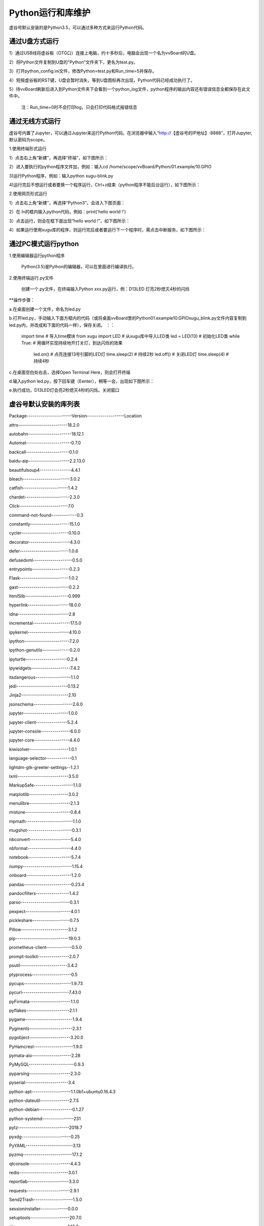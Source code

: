 ﻿
Python运行和库维护
==================================

虚谷号默认安装的是Python3.5，可以通过多种方式来运行Python代码。

--------------------------------
通过U盘方式运行
--------------------------------

1）通过USB线将虚谷板（OTG口）连接上电脑，约十多秒后，电脑会出现一个名为vvBoard的U盘。

2）将Python文件复制到U盘的“Python”文件夹下，更名为test.py。

3）打开python_config.ini文件，修改Python=test.py和Run_time=5并保存。

4）短按虚谷板的RST键，U盘会暂时消失，等到U盘图标再次出现，Python代码已经成功执行了。

5）待vvBoard刷新后进入到Python文件夹下会看到一个python_log文件，python程序的输出内容还有错误信息全都保存在此文件中。

  注：Run_time=0时不会打印log，只会打印代码格式报错信息

--------------------------------
通过无线方式运行
--------------------------------

虚谷号内置了Jupyter，可以通过Jupyter来运行Python代码。在浏览器中输入“http://【虚谷号的IP地址】:8888”，打开Jupyter,默认密码为scope。

1.使用终端形式运行

1）点击右上角“新建”，再选择“终端”，如下图所示：
      
.. image:: ../images/03/python01.jpg

2）进入要执行的python程序文件加，例如：输入cd /home/scope/vvBoard/Python/01.example/10.GPIO

3)运行Python程序，例如：输入python xugu-blink.py

4)运行完后不想运行或者要换一个程序运行，Ctrl+z结束（python程序不能后台运行），如下图所示：

.. image:: ../images/03/python02.jpg

2.使用网页形式运行

1）点击右上角“新建”，再选择“Python3”，会进入下图页面：

.. image:: ../images/03/python03.jpg

2）在 In的框内输入python代码，例如：print('hello world !')

3）点击运行，则会在框下面出现“hello world !”，如下图所示：

.. image:: ../images/03/python04.jpg

4）如果运行使用xugu库的程序，则运行完后或者要运行下一个程序时，需点击中断服务，如下图所示：

.. image:: ../images/03/python05.jpg



----------------------------------
通过PC模式运行python
----------------------------------
1.使用编辑器运行python程序
			
      Python(3.5)是Python的编辑器，可以在里面进行编译执行。

2.使用终端运行.py文件
    
    创建一个.py文件，在终端输入Python xxx.py运行，例：D13LED 灯亮2秒熄灭4秒的闪烁

**操作步骤：

a.在桌面创建一个文件，命名为led.py

b.打开led.py，手动输入下面方框内的代码（或将桌面vvBoard里的Python\01.example\10.GPIO\xugu_blink.py文件内容复制到led.py内，并改成和下面的代码一样），保存关闭。 ：：
                         
                         import time  # 导入time模块
                         from xugu import LED  # 从xugu库中导入LED类
                         led = LED(13)  # 初始化LED类
                         while True:    # 用循环实现持续地开灯关灯，到达闪烁的效果
                             led.on()   # 点亮连接13号引脚的LED灯
                             time.sleep(2) # 持续2秒
                             led.off()  # 关闭LED灯
                             time.sleep(4)  # 持续4秒
                            
c.在桌面空白处右击，选择Open Terminal Here，则会打开终端

d.输入python led.py，按下回车键（Eenter），稍等一会，出现如下图所示：

.. image:: ../images/python01.jpg

e.执行成功，D13LED灯会亮2秒熄灭4秒的闪烁。关闭窗口


------------------------------------
虚谷号默认安装的库列表
------------------------------------

 
Package-----------------------Version-------------------Location                              
 
attrs-------------------------18.2.0                 

autobahn----------------------18.12.1                

Automat-----------------------0.7.0                  

backcall----------------------0.1.0                  

baidu-aip---------------------2.2.13.0               

beautifulsoup4----------------4.4.1                  

bleach------------------------3.0.2                  

catfish-----------------------1.4.2                  

chardet-----------------------2.3.0                  

Click-------------------------7.0                    

command-not-found-------------0.3                    

constantly--------------------15.1.0                 

cycler------------------------0.10.0                 
                 
decorator---------------------4.3.0                  

defer-------------------------1.0.6                  

defusedxml--------------------0.5.0                  

entrypoints-------------------0.2.3                  

Flask-------------------------1.0.2                  

gast--------------------------0.2.2                  

html5lib----------------------0.999                  

hyperlink---------------------18.0.0                 

idna--------------------------2.8                    

incremental-------------------17.5.0                 

ipykernel---------------------4.10.0                 

ipython-----------------------7.2.0                  

ipython-genutils--------------0.2.0

ipyturtle---------------------0.2.4 

ipywidgets--------------------7.4.2                  

itsdangerous------------------1.1.0                  

jedi--------------------------0.13.2                 

Jinja2------------------------2.10                   

jsonschema--------------------2.6.0                  

jupyter-----------------------1.0.0                  

jupyter-client----------------5.2.4                  

jupyter-console---------------6.0.0                  

jupyter-core------------------4.4.0                  

kiwisolver--------------------1.0.1                  

language-selector-------------0.1                    

lightdm-gtk-greeter-settings--1.2.1                  

lxml--------------------------3.5.0                  
               
MarkupSafe--------------------1.1.0                  

matplotlib--------------------3.0.2                  

menulibre---------------------2.1.3                  

mistune-----------------------0.8.4                  

mpmath------------------------1.1.0                  

mugshot-----------------------0.3.1                  

nbconvert---------------------5.4.0                  

nbformat----------------------4.4.0                  

notebook----------------------5.7.4                  

numpy-------------------------1.15.4                

onboard-----------------------1.2.0                  

pandas------------------------0.23.4                 

pandocfilters-----------------1.4.2                  

parso-------------------------0.3.1                  

pexpect-----------------------4.0.1                  

pickleshare-------------------0.7.5                  

Pillow------------------------3.1.2                  

pip---------------------------19.0.3                   

prometheus-client-------------0.5.0                  

prompt-toolkit----------------2.0.7                  

psutil------------------------3.4.2                  

ptyprocess--------------------0.5                    

pycups------------------------1.9.73                 

pycurl------------------------7.43.0                 

pyFirmata---------------------1.1.0                  

pyflakes----------------------2.1.1                  

pygame------------------------1.9.4                  

Pygments----------------------2.3.1                  

pygobject---------------------3.20.0                 

PyHamcrest--------------------1.9.0                  

pymata-aio--------------------2.28                   

PyMySQL-----------------------0.9.3                  

pyparsing---------------------2.3.0                  

pyserial----------------------3.4                    

python-apt--------------------1.1.0b1+ubuntu0.16.4.3 

python-dateutil---------------2.7.5                  

python-debian-----------------0.1.27                 

python-systemd----------------231                    

pytz--------------------------2018.7                 

pyxdg-------------------------0.25                   

PyYAML------------------------3.13                   

pyzmq-------------------------17.1.2                 

qtconsole---------------------4.4.3                  

redis-------------------------3.0.1                  

reportlab---------------------3.3.0                  

requests----------------------2.9.1                  

Send2Trash--------------------1.5.0                  

sessioninstaller--------------0.0.0                  

setuptools--------------------20.7.0                 

six---------------------------1.12.0                 

ssh-import-id-----------------5.5                    

sympy-------------------------1.3                    

system-service----------------0.3                    
                            
terminado---------------------0.8.1                  

testpath----------------------0.4.2                  

tornado-----------------------5.1.1                  

traitlets---------------------4.3.2                  

turtle------------------------0.0.2---------------------/usr/local/lib/python3.5/dist-packages

Twisted-----------------------18.9.0                 

txaio-------------------------18.8.1                 

ubuntu-drivers-common---------0.0.0                  

unattended-upgrades-----------0.1                    

urllib3-----------------------1.13.1                 

vpnotebook--------------------0.1.3                  

wcwidth-----------------------0.1.7                  

webencodings------------------0.5.1                  

websockets--------------------7.0                    

Werkzeug----------------------0.14.1                 

wheel-------------------------0.29.0                 

widgetsnbextension------------3.4.2                  

xkit--------------------------0.0.0                  

zope.interface----------------4.6.0                  

zxing-------------------------0.9.3      

-------------------------------------------
库的安装及卸载
-------------------------------------------

1、库的安装：
  
  pip install [package]

2、库的卸载：
  
  Pip uninstall [package]
  
  注：卸载完成之后到usr/local/lib/Python3.5/dist-packages目录下检查package文件夹是否还在，如果还在，删除之【注意此时必须关闭python】
  
  如果你看到显示“>>>”，则说明还没有关闭python，可输入exit()关闭python。




